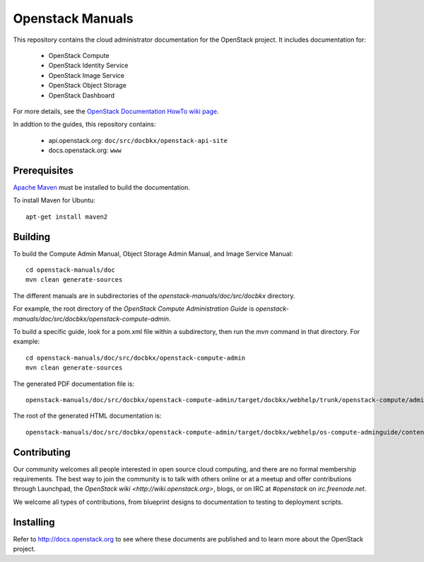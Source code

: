 Openstack Manuals
+++++++++++++++++

This repository contains the cloud administrator documentation for the
OpenStack project. It includes documentation for:

 * OpenStack Compute
 * OpenStack Identity Service
 * OpenStack Image Service
 * OpenStack Object Storage
 * OpenStack Dashboard

For more details, see the `OpenStack Documentation HowTo wiki page
<http://wiki.openstack.org/Documentation/HowTo>`_.

In addtion to the guides, this repository contains:

 * api.openstack.org: ``doc/src/docbkx/openstack-api-site``
 * docs.openstack.org: ``www``


Prerequisites
=============
`Apache Maven <http://maven.apache.org/>`_ must be installed to build the
documentation.

To install Maven for Ubuntu::

    apt-get install maven2


Building
========
To build the Compute Admin Manual, Object Storage Admin Manual, and Image
Service Manual::

    cd openstack-manuals/doc
    mvn clean generate-sources

The different manuals are in subdirectories of the `openstack-manuals/doc/src/docbkx` directory.

For example, the root directory of the *OpenStack Compute Administration Guide*
is `openstack-manuals/doc/src/docbkx/openstack-compute-admin`.

To build a specific guide, look for a pom.xml file within a subdirectory, then
run the `mvn` command in that directory. For example::

    cd openstack-manuals/doc/src/docbkx/openstack-compute-admin
    mvn clean generate-sources

The generated PDF documentation file is::

    openstack-manuals/doc/src/docbkx/openstack-compute-admin/target/docbkx/webhelp/trunk/openstack-compute/admin/os-compute-adminguide-trunk.pdf

The root of the generated HTML documentation is::

    openstack-manuals/doc/src/docbkx/openstack-compute-admin/target/docbkx/webhelp/os-compute-adminguide/content/index.html


Contributing
============
Our community welcomes all people interested in open source cloud computing,
and there are no formal membership requirements. The best way to join the
community is to talk with others online or at a meetup and offer contributions
through Launchpad, the `OpenStack wiki <http://wiki.openstack.org>`, blogs,
or on IRC at `#openstack` on `irc.freenode.net`.

We welcome all types of contributions, from blueprint designs to documentation
to testing to deployment scripts.


Installing
==========
Refer to http://docs.openstack.org to see where these documents are published
and to learn more about the OpenStack project.
